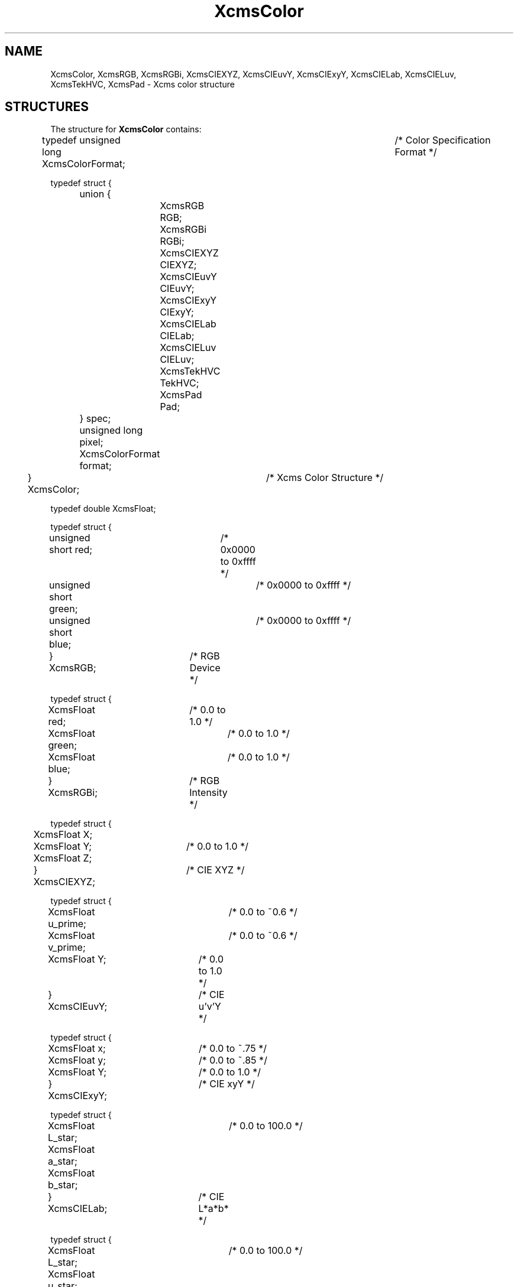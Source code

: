 .\" Copyright \(co 1985, 1986, 1987, 1988, 1989, 1990, 1991, 1994, 1996 X Consortium
.\" Permission is hereby granted, free of charge, to any person obtaining
.\" a copy of this software and associated documentation files (the
.\" "Software"), to deal in the Software without restriction, including
.\" without limitation the rights to use, copy, modify, merge, publish,
.\" distribute, sublicense, and/or sell copies of the Software, and to
.\" permit persons to whom the Software is furnished to do so, subject to
.\" the following conditions:
.\"
.\" The above copyright notice and this permission notice shall be included
.\" in all copies or substantial portions of the Software.
.\"
.\" THE SOFTWARE IS PROVIDED "AS IS", WITHOUT WARRANTY OF ANY KIND, EXPRESS
.\" OR IMPLIED, INCLUDING BUT NOT LIMITED TO THE WARRANTIES OF
.\" MERCHANTABILITY, FITNESS FOR A PARTICULAR PURPOSE AND NONINFRINGEMENT.
.\" IN NO EVENT SHALL THE X CONSORTIUM BE LIABLE FOR ANY CLAIM, DAMAGES OR
.\" OTHER LIABILITY, WHETHER IN AN ACTION OF CONTRACT, TORT OR OTHERWISE,
.\" ARISING FROM, OUT OF OR IN CONNECTION WITH THE SOFTWARE OR THE USE OR
.\" OTHER DEALINGS IN THE SOFTWARE.
.\"
.\" Except as contained in this notice, the name of the X Consortium shall
.\" not be used in advertising or otherwise to promote the sale, use or
.\" other dealings in this Software without prior written authorization
.\" from the X Consortium.
.\"
.\" Copyright \(co 1985, 1986, 1987, 1988, 1989, 1990, 1991 by
.\" Digital Equipment Corporation
.\"
.\" Portions Copyright \(co 1990, 1991 by
.\" Tektronix, Inc.
.\"
.\" Permission to use, copy, modify and distribute this documentation for
.\" any purpose and without fee is hereby granted, provided that the above
.\" copyright notice appears in all copies and that both that copyright notice
.\" and this permission notice appear in all copies, and that the names of
.\" Digital and Tektronix not be used in in advertising or publicity pertaining
.\" to this documentation without specific, written prior permission.
.\" Digital and Tektronix makes no representations about the suitability
.\" of this documentation for any purpose.
.\" It is provided "as is" without express or implied warranty.
.\"
.\"
.ds xT X Toolkit Intrinsics \- C Language Interface
.ds xW Athena X Widgets \- C Language X Toolkit Interface
.ds xL Xlib \- C Language X Interface
.ds xC Inter-Client Communication Conventions Manual
.de EX
.sp
.nf
.ft CW
..
.de EE
.ft R
.fi
.sp
..
.TH XcmsColor 3 "libX11 1.8" "X Version 11" "XLIB FUNCTIONS"
.SH NAME
XcmsColor, XcmsRGB, XcmsRGBi, XcmsCIEXYZ, XcmsCIEuvY, XcmsCIExyY, XcmsCIELab, XcmsCIELuv, XcmsTekHVC, XcmsPad \- Xcms color structure
.SH STRUCTURES
The structure for
.B XcmsColor
contains:
.LP
.EX
typedef unsigned long XcmsColorFormat;			/\&* Color Specification Format */

typedef struct {
	union {
		XcmsRGB RGB;
		XcmsRGBi RGBi;
		XcmsCIEXYZ CIEXYZ;
		XcmsCIEuvY CIEuvY;
		XcmsCIExyY CIExyY;
		XcmsCIELab CIELab;
		XcmsCIELuv CIELuv;
		XcmsTekHVC TekHVC;
		XcmsPad Pad;
	} spec;
	unsigned long pixel;
	XcmsColorFormat format;
} XcmsColor;			/\&* Xcms Color Structure */
.EE
.LP
.EX
typedef double XcmsFloat;

typedef struct {
	unsigned short red;	/\&* 0x0000 to 0xffff */
	unsigned short green;	/\&* 0x0000 to 0xffff */
	unsigned short blue;	/\&* 0x0000 to 0xffff */
} XcmsRGB;		/\&* RGB Device */
.EE
.LP
.EX
typedef struct {
	XcmsFloat red;	/\&* 0.0 to 1.0 */
	XcmsFloat green;	/\&* 0.0 to 1.0 */
	XcmsFloat blue;	/\&* 0.0 to 1.0 */
} XcmsRGBi;		/\&* RGB Intensity */
.EE
.LP
.EX
typedef struct {
	XcmsFloat X;
	XcmsFloat Y;	/\&* 0.0 to 1.0 */
	XcmsFloat Z;
} XcmsCIEXYZ;		/\&* CIE XYZ */
.EE
.LP
.EX
typedef struct {
	XcmsFloat u_prime;	/\&* 0.0 to ~0.6 */
	XcmsFloat v_prime;	/\&* 0.0 to ~0.6 */
	XcmsFloat Y; 	/\&* 0.0 to 1.0 */
} XcmsCIEuvY;		/\&* CIE u'v'Y */
.EE
.LP
.EX
typedef struct {
	XcmsFloat x; 	/\&* 0.0 to ~.75 */
	XcmsFloat y; 	/\&* 0.0 to ~.85 */
	XcmsFloat Y; 	/\&* 0.0 to 1.0 */
} XcmsCIExyY;		/\&* CIE xyY */
.EE
.LP
.EX
typedef struct {
	XcmsFloat L_star; 	/\&* 0.0 to 100.0 */
	XcmsFloat a_star;
	XcmsFloat b_star;
} XcmsCIELab;		/\&* CIE L*a*b* */
.EE
.LP
.EX
typedef struct {
	XcmsFloat L_star; 	/\&* 0.0 to 100.0 */
	XcmsFloat u_star;
	XcmsFloat v_star;
} XcmsCIELuv;		/\&* CIE L*u*v* */
.EE
.LP
.EX
typedef struct {
	XcmsFloat H; 	/\&* 0.0 to 360.0 */
	XcmsFloat V; 	/\&* 0.0 to 100.0 */
	XcmsFloat C; 	/\&* 0.0 to 100.0 */
} XcmsTekHVC;		/\&* TekHVC */
.EE
.LP
.EX
typedef struct {
	XcmsFloat pad0;
	XcmsFloat pad1;
	XcmsFloat pad2;
	XcmsFloat pad3;
} XcmsPad;		/\&* four doubles */
.EE
.SH DESCRIPTION
The
.B XcmsColor
structure contains a union of substructures,
each supporting color specification encoding for a particular color space.
.SH "SEE ALSO"
XcmsAllocColor(3),
XcmsStoreColor(3),
XcmsConvertColors(3),
.LP
\fI\*(xL\fP
